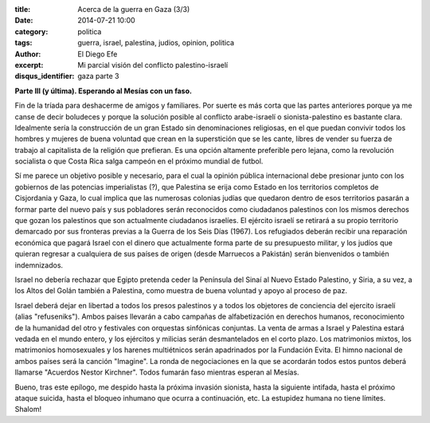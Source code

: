 :title: Acerca de la guerra en Gaza (3/3)
:date: 2014-07-21 10:00
:category: politica
:tags: guerra, israel, palestina, judios, opinion, politica
:author: El Diego Efe
:excerpt: Mi parcial visión del conflicto palestino-israelí
:disqus_identifier: gaza parte 3

**Parte III (y última). Esperando al Mesías con un faso.**

Fin de la tríada para deshacerme de amigos y familiares. Por suerte es más corta que las partes anteriores porque ya me canse de decir boludeces y porque la solución posible al conflicto arabe-israelí o sionista-palestino es bastante clara. Idealmente sería la construcción de un gran Estado sin denominaciones religiosas, en el que puedan convivir todos los hombres y mujeres de buena voluntad que crean en la superstición que se les cante, libres de vender su fuerza de trabajo al capitalista de la religión que prefieran. Es una opción altamente preferible pero lejana, como la revolución socialista o que Costa Rica salga campeón en el próximo mundial de futbol.

Sí me parece un objetivo posible y necesario, para el cual la opinión pública internacional debe presionar junto con los gobiernos de las potencias imperialistas (?), que Palestina se erija como Estado en los territorios completos de Cisjordania y Gaza, lo cual implica que las numerosas colonias judías que quedaron dentro de esos territorios pasarán a formar parte del nuevo país y sus pobladores serán reconocidos como ciudadanos palestinos con los mismos derechos que gozan los palestinos que son actualmente ciudadanos israelíes. El ejército israelí se retirará a su propio territorio demarcado por sus fronteras previas a la Guerra de los Seis Días (1967). Los refugiados deberán recibir una reparación económica que pagará Israel con el dinero que actualmente forma parte de su presupuesto militar, y los judíos que quieran regresar a cualquiera de sus países de origen (desde Marruecos a Pakistán) serán bienvenidos o también indemnizados.

Israel no debería rechazar que Egipto pretenda ceder la Península del Sinaí al Nuevo Estado Palestino, y Siria, a su vez, a los Altos del Golán también a Palestina, como muestra de buena voluntad y apoyo al proceso de paz.

Israel deberá dejar en libertad a todos los presos palestinos y a todos los objetores de conciencia del ejercito israelí (alias "refuseniks"). Ambos paises llevarán a cabo campañas de alfabetización en derechos humanos, reconocimiento de la humanidad del otro y festivales con orquestas sinfónicas conjuntas. La venta de armas a Israel y Palestina estará vedada en el mundo entero, y los ejércitos y milicias serán desmantelados en el corto plazo. Los matrimonios mixtos, los matrimonios homosexuales y los harenes multiétnicos serán apadrinados por la Fundación Evita. El himno nacional de ambos países será la canción "Imagine". La ronda de negociaciones en la que se acordarán todos estos puntos deberá llamarse "Acuerdos Nestor Kirchner". Todos fumarán faso mientras esperan al Mesías.

Bueno, tras este epílogo, me despido hasta la próxima invasión sionista, hasta la siguiente intifada, hasta el próximo ataque suicida, hasta el bloqueo inhumano que ocurra a continuación, etc. La estupidez humana no tiene límites. Shalom!

